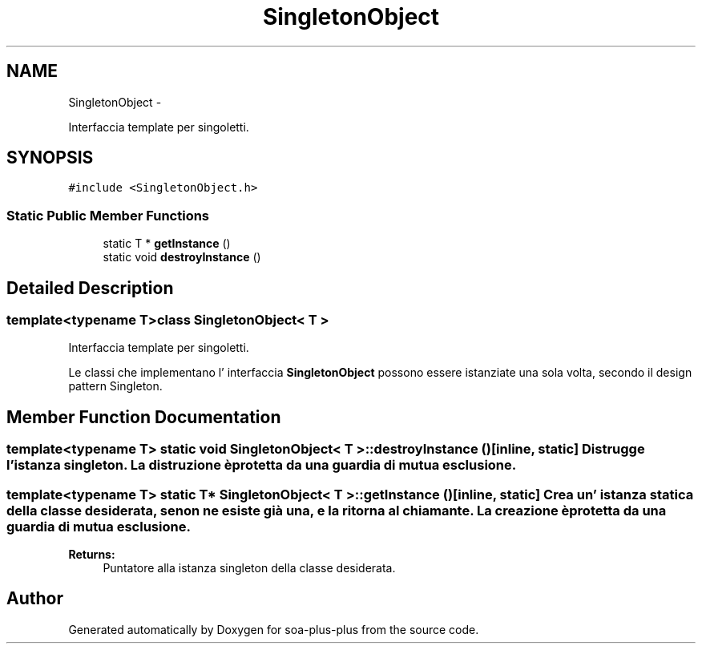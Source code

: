 .TH "SingletonObject" 3 "Tue Jul 5 2011" "soa-plus-plus" \" -*- nroff -*-
.ad l
.nh
.SH NAME
SingletonObject \- 
.PP
Interfaccia template per singoletti.  

.SH SYNOPSIS
.br
.PP
.PP
\fC#include <SingletonObject.h>\fP
.SS "Static Public Member Functions"

.in +1c
.ti -1c
.RI "static T * \fBgetInstance\fP ()"
.br
.ti -1c
.RI "static void \fBdestroyInstance\fP ()"
.br
.in -1c
.SH "Detailed Description"
.PP 

.SS "template<typename T>class SingletonObject< T >"
Interfaccia template per singoletti. 

Le classi che implementano l' interfaccia \fBSingletonObject\fP possono essere istanziate una sola volta, secondo il design pattern Singleton. 
.SH "Member Function Documentation"
.PP 
.SS "template<typename T> static void \fBSingletonObject\fP< T >::destroyInstance ()\fC [inline, static]\fP"Distrugge l'istanza singleton. La distruzione è protetta da una guardia di mutua esclusione. 
.SS "template<typename T> static T* \fBSingletonObject\fP< T >::getInstance ()\fC [inline, static]\fP"Crea un' istanza statica della classe desiderata, se non ne esiste già una, e la ritorna al chiamante. La creazione è protetta da una guardia di mutua esclusione.
.PP
\fBReturns:\fP
.RS 4
Puntatore alla istanza singleton della classe desiderata. 
.RE
.PP


.SH "Author"
.PP 
Generated automatically by Doxygen for soa-plus-plus from the source code.
